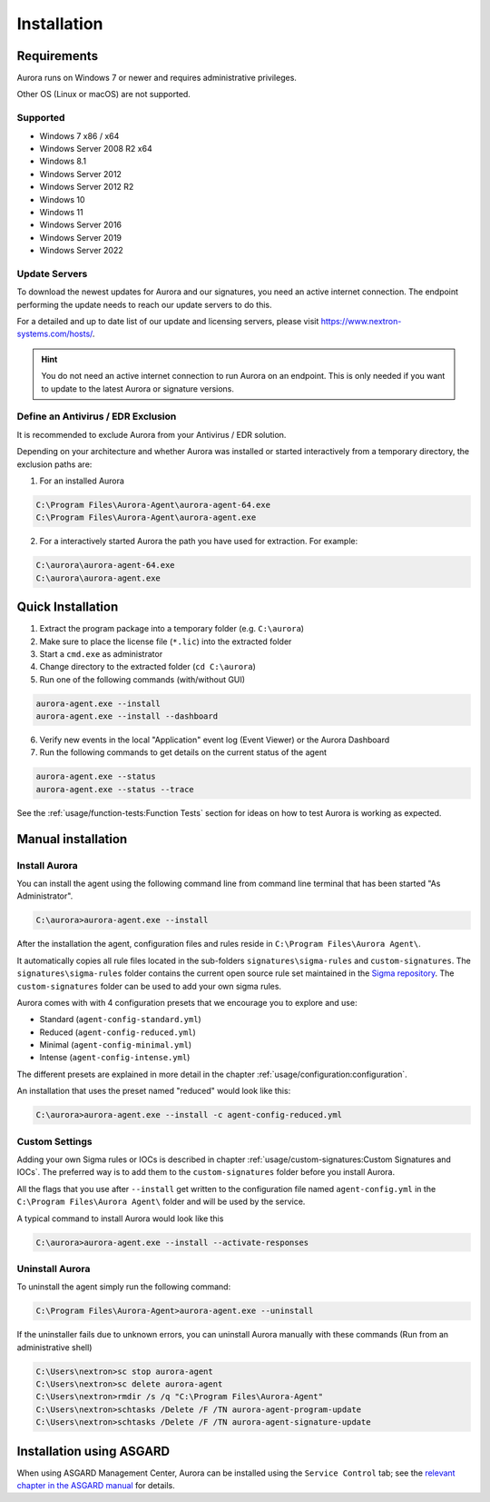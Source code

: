 Installation
============

Requirements
------------

Aurora runs on Windows 7 or newer and requires administrative privileges.

Other OS (Linux or macOS) are not supported.

Supported
~~~~~~~~~
- Windows 7 x86 / x64
- Windows Server 2008 R2 x64
- Windows 8.1
- Windows Server 2012
- Windows Server 2012 R2
- Windows 10
- Windows 11
- Windows Server 2016
- Windows Server 2019
- Windows Server 2022

Update Servers
~~~~~~~~~~~~~~

To download the newest updates for Aurora and our signatures, you need an
active internet connection. The endpoint performing the update needs to
reach our update servers to do this.

For a detailed and up to date list of our update and licensing
servers, please visit https://www.nextron-systems.com/hosts/.

.. hint::
  You do not need an active internet connection to run Aurora on an endpoint.
  This is only needed if you want to update to the latest Aurora or signature versions.

Define an Antivirus / EDR Exclusion
~~~~~~~~~~~~~~~~~~~~~~~~~~~~~~~~~~~

It is recommended to exclude Aurora from your Antivirus / EDR solution.

Depending on your architecture and whether Aurora was installed or started interactively
from a temporary directory, the exclusion paths are:

1. For an installed Aurora

.. code:: doscon

   C:\Program Files\Aurora-Agent\aurora-agent-64.exe
   C:\Program Files\Aurora-Agent\aurora-agent.exe

2. For a interactively started Aurora the path you have used for extraction. For example:

.. code:: doscon

   C:\aurora\aurora-agent-64.exe
   C:\aurora\aurora-agent.exe

Quick Installation
------------------

1. Extract the program package into a temporary folder (e.g. ``C:\aurora``)
2. Make sure to place the license file (``*.lic``) into the extracted folder
3. Start a ``cmd.exe`` as administrator
4. Change directory to the extracted folder (``cd C:\aurora``)
5. Run one of the following commands (with/without GUI)

.. code:: doscon

    aurora-agent.exe --install
    aurora-agent.exe --install --dashboard

6. Verify new events in the local "Application" event log (Event Viewer) or the Aurora Dashboard
7. Run the following commands to get details on the current status of the agent 

.. code:: doscon

    aurora-agent.exe --status 
    aurora-agent.exe --status --trace

See the :ref:`usage/function-tests:Function Tests` section for ideas on how to test Aurora is working as expected.

Manual installation
-------------------

Install Aurora
~~~~~~~~~~~~~~

You can install the agent using the following command line from command line terminal that has been started "As Administrator".

.. code:: doscon

    C:\aurora>aurora-agent.exe --install

After the installation the agent, configuration files and rules reside in ``C:\Program Files\Aurora Agent\``.

It automatically copies all rule files located in the sub-folders ``signatures\sigma-rules`` and ``custom-signatures``.
The ``signatures\sigma-rules`` folder contains the current open source rule set maintained
in the `Sigma repository <https://github.com/SigmaHQ/sigma>`__.
The ``custom-signatures`` folder can be used to add your own sigma rules.

Aurora comes with with 4 configuration presets that we encourage you to explore and use: 

- Standard (``agent-config-standard.yml``)
- Reduced (``agent-config-reduced.yml``)
- Minimal (``agent-config-minimal.yml``)
- Intense (``agent-config-intense.yml``)

The different presets are explained in more detail in the chapter :ref:`usage/configuration:configuration`.

An installation that uses the preset named "reduced" would look like this: 

.. code:: doscon

    C:\aurora>aurora-agent.exe --install -c agent-config-reduced.yml
 
Custom Settings
~~~~~~~~~~~~~~~

Adding your own Sigma rules or IOCs is described in chapter :ref:`usage/custom-signatures:Custom Signatures and IOCs`.
The preferred way is to add them to the ``custom-signatures`` folder before you install Aurora.

All the flags that you use after ``--install`` get written to the configuration file
named ``agent-config.yml`` in the ``C:\Program Files\Aurora Agent\`` folder and will be used by the service.

A typical command to install Aurora would look like this

.. code:: doscon

    C:\aurora>aurora-agent.exe --install --activate-responses

Uninstall Aurora
~~~~~~~~~~~~~~~~

To uninstall the agent simply run the following command:

.. code:: doscon 

    C:\Program Files\Aurora-Agent>aurora-agent.exe --uninstall

If the uninstaller fails due to unknown errors, you can uninstall Aurora manually with these commands (Run from an administrative shell)

.. code:: doscon

    C:\Users\nextron>sc stop aurora-agent 
    C:\Users\nextron>sc delete aurora-agent
    C:\Users\nextron>rmdir /s /q "C:\Program Files\Aurora-Agent"
    C:\Users\nextron>schtasks /Delete /F /TN aurora-agent-program-update
    C:\Users\nextron>schtasks /Delete /F /TN aurora-agent-signature-update

Installation using ASGARD
-------------------------

When using ASGARD Management Center, Aurora can be installed using the ``Service Control`` tab;
see the `relevant chapter in the ASGARD manual <https://asgard-manual.nextron-systems.com/en/latest/usage/administration.html#aurora>`_
for details.
